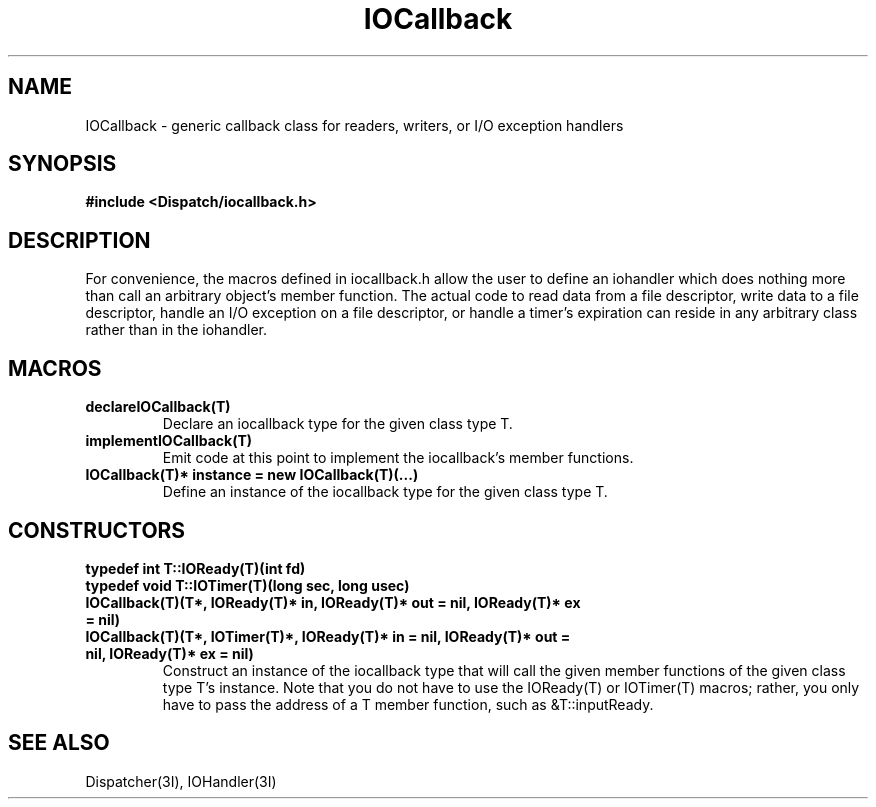 .TH IOCallback 3I "21 December 1990" "InterViews" "InterViews Reference Manual"
.SH NAME
IOCallback \- generic callback class for readers, writers, or I/O exception handlers
.SH SYNOPSIS
.B #include <Dispatch/iocallback.h>
.SH DESCRIPTION
For convenience, the macros defined in iocallback.h allow the user to
define an iohandler which does nothing more than call an arbitrary
object's member function.  The actual code to read data from a file
descriptor, write data to a file descriptor, handle an I/O exception
on a file descriptor, or handle a timer's expiration can reside in any
arbitrary class rather than in the iohandler.
.SH MACROS
.TP
.B "declareIOCallback(T)"
Declare an iocallback type for the given class type T.
.TP
.B "implementIOCallback(T)"
Emit code at this point to implement the iocallback's member
functions.
.TP
.B "IOCallback(T)* instance = new IOCallback(T)(...)"
Define an instance of the iocallback type for the given class type T.
.SH CONSTRUCTORS
.TP
.B "typedef int T::IOReady(T)(int fd)"
.ns
.TP
.B "typedef void T::IOTimer(T)(long sec, long usec)"
.TP
.B "IOCallback(T)(T*, IOReady(T)* in, IOReady(T)* out = nil, IOReady(T)* ex = nil)"
.ns
.TP
.B "IOCallback(T)(T*, IOTimer(T)*, IOReady(T)* in = nil, IOReady(T)* out = nil, IOReady(T)* ex = nil)"
Construct an instance of the iocallback type that will call the given
member functions of the given class type T's instance.  Note that you
do not have to use the IOReady(T) or IOTimer(T) macros; rather, you
only have to pass the address of a T member function, such as
&T::inputReady.
.SH SEE ALSO
Dispatcher(3I), IOHandler(3I)
